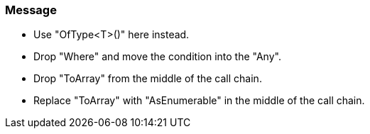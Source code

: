 === Message

* Use "OfType<T>()" here instead.
* Drop "Where" and move the condition into the "Any".
* Drop "ToArray" from the middle of the call chain.
* Replace "ToArray" with "AsEnumerable" in the middle of the call chain.


